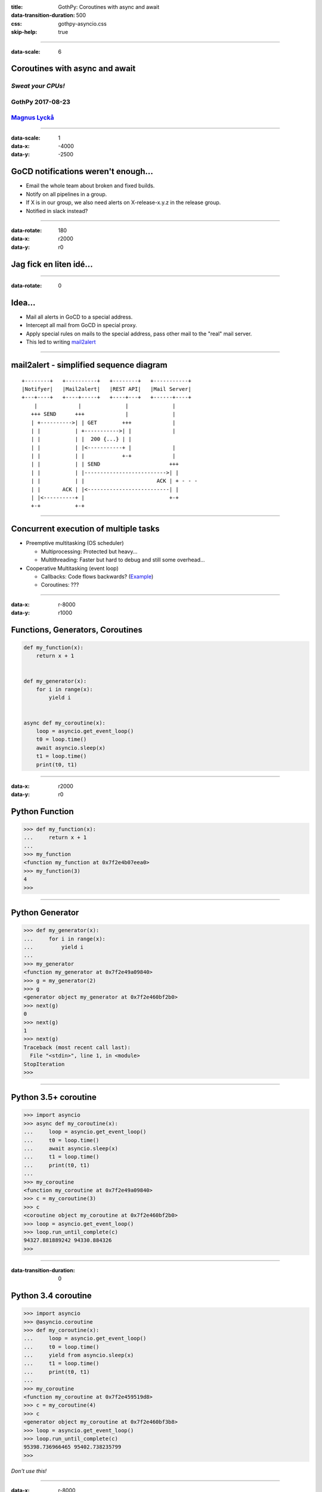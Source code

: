 :title: GothPy: Coroutines with async and await
:data-transition-duration: 500
:css: gothpy-asyncio.css
:skip-help: true


----

:data-scale: 6


Coroutines with async and await
===============================

*Sweat your CPUs!*
------------------

GothPy 2017-08-23
-----------------

Magnus_ Lyckå_
--------------

.. _Magnus: https://github.com/magnus-lycka
.. _Lyckå: https://www.linkedin.com/in/lycka/


----

:data-scale: 1
:data-x: -4000
:data-y: -2500

GoCD notifications weren't enough...
====================================

.. raw:: html

    <div align="center">
    <img src="gocd_notifications.png" width="735" height="177" />
    </div>

* Email the whole team about broken and fixed builds.
* Notify on all pipelines in a group.
* If X is in our group, we also need alerts on X-release-x.y.z in the release group.
* Notified in slack instead?

----

:data-rotate: 180
:data-x: r2000
:data-y: r0

Jag fick en liten idé...
========================

.. raw:: html

    <div align="center">
    <iframe width="853" height="480" src="https://www.youtube.com/embed/2cMbmG8t8vY?rel=0&amp;controls=0&amp;showinfo=0" frameborder="0" allowfullscreen></iframe>
    </div>

----

:data-rotate: 0


Idea...
=======

* Mail all alerts in GoCD to a special address.
* Intercept all mail from GoCD in special proxy.
* Apply special rules on mails to the special address, pass other mail to the "real" mail server.
* This led to writing mail2alert_

.. raw:: html

    <div align="center">
    <img src="https://raw.githubusercontent.com/magnus-lycka/mail2alert/master/static/mail2alert_logo.png" />
    </div>

.. _mail2alert: https://github.com/magnus-lycka/mail2alert


----

mail2alert - simplified sequence diagram
========================================

::

    +--------+   +----------+   +--------+   +-----------+
    |Notifyer|   |Mail2alert|   |REST API|   |Mail Server|
    +---+----+   +----+-----+   +----+---+   +------+----+
        |             |              |              |
       +++ SEND      +++             |              |
       | +---------->| | GET        +++             |
       | |           | +----------->| |             |
       | |           | |  200 {...} | |
       | |           | |<-----------+ |             |
       | |           | |            +-+             |
       | |           | | SEND                      +++
       | |           | |-------------------------->| |
       | |           | |                       ACK | + - - -
       | |       ACK | |<--------------------------| |
       | |<----------+ |                           +-+
       +-+           +-+

----

Concurrent execution of multiple tasks
======================================

- Preemptive multitasking (OS scheduler)

  - Multiprocessing: Protected but heavy...
  - Multithreading: Faster but hard to debug and still some overhead...

- Cooperative Multitasking (event loop)

  - Callbacks: Code flows backwards? (Example_)
  - Coroutines: ???

.. _Example: https://hackedbellini.org/development/writing-asynchronous-python-code-with-twisted-using-inlinecallbacks/

----

:data-x: r-8000
:data-y: r1000

Functions, Generators, Coroutines
=================================

.. code:: python


    def my_function(x):
        return x + 1


    def my_generator(x):
        for i in range(x):
            yield i


    async def my_coroutine(x):
        loop = asyncio.get_event_loop()
        t0 = loop.time()
        await asyncio.sleep(x)
        t1 = loop.time()
        print(t0, t1)

----

:data-x: r2000
:data-y: r0

Python Function
===============

.. code:: python

    >>> def my_function(x):
    ...     return x + 1
    ...
    >>> my_function
    <function my_function at 0x7f2e4b07eea0>
    >>> my_function(3)
    4
    >>>

----

Python Generator
================

.. code:: python

    >>> def my_generator(x):
    ...     for i in range(x):
    ...         yield i
    ...
    >>> my_generator
    <function my_generator at 0x7f2e49a09840>
    >>> g = my_generator(2)
    >>> g
    <generator object my_generator at 0x7f2e460bf2b0>
    >>> next(g)
    0
    >>> next(g)
    1
    >>> next(g)
    Traceback (most recent call last):
      File "<stdin>", line 1, in <module>
    StopIteration
    >>>

----

Python 3.5+ coroutine
=====================

.. code:: python

    >>> import asyncio
    >>> async def my_coroutine(x):
    ...     loop = asyncio.get_event_loop()
    ...     t0 = loop.time()
    ...     await asyncio.sleep(x)
    ...     t1 = loop.time()
    ...     print(t0, t1)
    ...
    >>> my_coroutine
    <function my_coroutine at 0x7f2e49a09840>
    >>> c = my_coroutine(3)
    >>> c
    <coroutine object my_coroutine at 0x7f2e460bf2b0>
    >>> loop = asyncio.get_event_loop()
    >>> loop.run_until_complete(c)
    94327.881889242 94330.884326
    >>>


----

:data-transition-duration: 0

Python 3.4 coroutine
====================

.. code:: python

    >>> import asyncio
    >>> @asyncio.coroutine
    >>> def my_coroutine(x):
    ...     loop = asyncio.get_event_loop()
    ...     t0 = loop.time()
    ...     yield from asyncio.sleep(x)
    ...     t1 = loop.time()
    ...     print(t0, t1)
    ...
    >>> my_coroutine
    <function my_coroutine at 0x7f2e459519d8>
    >>> c = my_coroutine(4)
    >>> c
    <generator object my_coroutine at 0x7f2e460bf3b8>
    >>> loop = asyncio.get_event_loop()
    >>> loop.run_until_complete(c)
    95398.736966465 95402.738235799
    >>>

*Don't use this!*

----


:data-x: r-8000
:data-y: r1200
:data-rotate: 30

Timeline
========

* Python 2.x std lib: asyncore & asynchat
* Python 2.x 3rd party: Greenlets, Twisted etc
* Python 3.4: asyncio (provisional), @asyncio.coroutine & yield from
* Python 3.5: async & await syntax
* Python 3.6: asyncio extended & stable. Async generators & comprehensions.


----

:data-x: r8000
:data-y: r0
:data-rotate: 45

Asyncio concepts
================

* Event loops
* Transports
* Protocols
* Futures, Tasks & Coroutines
* Async generators & comprehensions
* Synchronization primitives
* Threadpool interface


----

:data-x: r-8000
:data-y: r1200
:data-rotate: -45

Event Loops
===========

 * The central execution device

  * Register, execute & cancel delayed calls
  * Create client and server transports
  * Launch subprocesses
  * Delegate costly function calls to threadpools

 * Several implementations

  * SelectorEventLoop - Default, limited to sockets in Windows
  * ProactorEventLoop - Only Windows, IOCP
  * uvloop_ - 3rd party, based on libuv_

.. _uvloop: https://github.com/MagicStack/uvloop
.. _libuv: https://github.com/libuv/libuv

----

:data-x: r8000
:data-y: r0
:data-rotate: -45

Event Loop Hello World
======================

.. code:: python

    import asyncio

    def hello_world(loop):
        print('Hello World')
        loop.stop()

    loop = asyncio.get_event_loop()

    # Schedule a call to hello_world()
    loop.call_soon(hello_world, loop)

    # Blocking call interrupted by loop.stop()
    loop.run_forever()
    loop.close()

----

:data-x: r-8000
:data-y: r1200
:data-rotate: 0

uvloop
======

.. raw:: html

    <div align="center">
    <img src="uvloop_performance.png" width="1053" height="385" />
    </div>

https://github.com/MagicStack/uvloop

----

:data-x: r2000
:data-y: r0


Transports & Protocols
======================

Borrowed from Twisted

Transports
    E.g. TCP, UDP, Pipes

Protocols
    E.g. HTTP, echo

You're likely to stick to standard transports, but to subclass asyncio.Protocol unless you just use HTTP etc.
There are examples_ in the docs.

.. _examples: https://docs.python.org/3/library/asyncio-protocol.html#protocol-examples

----

Futures
=======

* Encapsulates the asynchronous execution of a callable.
* Almost compatible with concurrent.futures.Future.

.. code:: python

    import asyncio

    async def slow_operation(future):
        await asyncio.sleep(1)
        future.set_result('Future is done!')

    loop = asyncio.get_event_loop()
    future = asyncio.Future()
    asyncio.ensure_future(slow_operation(future))
    loop.run_until_complete(future)
    print(future.result())
    loop.close()

----

Tasks
=====

"Subclass of Future. Wrapper around coroutine to schedule it for execution.

A task is responsible for executing a coroutine object in an event loop.

If the wrapped coroutine yields from a future, the task suspends the execution
of the wrapped coroutine and waits for the completion of the future.

When the future is done, the execution of the wrapped coroutine restarts with
the result or the exception of the future."

----

Async generators and comprehension
==================================

.. code:: python


    async def ticker(delay, to):
        for i in range(to):
            yield i
            await asyncio.sleep(delay)


    result = [i async for i in aiter() if i % 2]


    result = [await fun() for fun in funcs if await condition()]


----

:data-x: r-8000
:data-y: r1000

Synchronization primitives
==========================

Locks
    - Lock
    - Event
    - Condition

Semaphores
    - Semaphore
    - BoundedSemaphore

Very similar to those in the threading module,
but since there is no preemptive scheduling,
they aren't needed so often.

----

:data-x: r2000
:data-y: r0

Threadpool interface
====================


If you can't avoid blocking I/O, you can hand over work to
a concurrent.futures.ThreadPoolExecutor or
a concurrent.futures.ProcessPoolExecutor.


.. code:: python

    loop.run_in_executor(executor, func, *args)

----

Too confusing?
==============


    *"Man that thing is complex and it keeps getting more complex.
    I do not have the mental capacity to casually work with asyncio."*

         -- Armin Ronacher

http://lucumr.pocoo.org/2016/10/30/i-dont-understand-asyncio/


    Why is he mixing multi-threading with asyncio?

----

Example: mail2alert
===================

https://github.com/magnus-lycka/mail2alert


----

References
==========

- https://github.com/pyenv/pyenv-installer
- https://docs.python.org/3/library/asyncio.html
- https://github.com/aio-libs
- https://github.com/magnus-lycka/mail2alert
- https://github.com/magnus-lycka/gothpy-asyncio
- https://github.com/MagicStack/uvloop
- http://lucumr.pocoo.org/2016/10/30/i-dont-understand-asyncio/
